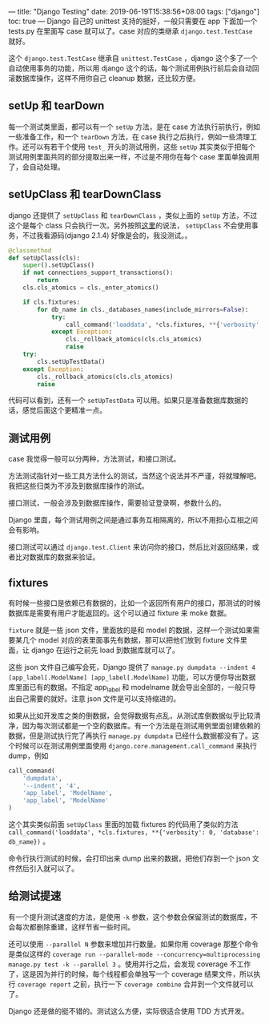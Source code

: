 ---
title: "Django Testing"
date: 2019-06-19T15:38:56+08:00
tags: ["django"]
toc: true
---
Django 自己的 unittest 支持的挺好，一般只需要在 app 下面加一个 tests.py 在里面写 case 就可以了。case 对应的类继承 =django.test.TestCase= 就好。

这个 =django.test.TestCase= 继承自 =unittest.TestCase= ，django 这个多了一个自动使用事务的功能，所以用 django 这个的话，每个测试用例执行前后会自动回滚数据库操作，这样不用你自己 cleanup 数据，还比较方便。

** setUp 和 tearDown

每一个测试类里面，都可以有一个 =setUp= 方法，是在 case 方法执行前执行，例如一些准备工作，和一个 =tearDown= 方法，在 case 执行之后执行，例如一些清理工作。还可以有若干个使用 =test_= 开头的测试用例，这些 =setUp= 其实类似于把每个测试用例里面共同的部分提取出来一样，不过是不用你在每个 case 里面单独调用了，会自动处理。

** setUpClass 和 tearDownClass

django 还提供了 =setUpClass= 和 =tearDownClass= ，类似上面的 =setUp= 方法，不过这个是每个 class 只会执行一次。另外按照[[https://medium.com/@nhatcuong/django-test-fixture-setup-setupclass-and-setuptestdata-72b6d944cdef][这里]]的说法， =setUpClass= 不会使用事务，不过我看源码(django 2.1.4) 好像是会的，我没测试。。

#+BEGIN_SRC python
    @classmethod
    def setUpClass(cls):
        super().setUpClass()
        if not connections_support_transactions():
            return
        cls.cls_atomics = cls._enter_atomics()

        if cls.fixtures:
            for db_name in cls._databases_names(include_mirrors=False):
                try:
                    call_command('loaddata', *cls.fixtures, **{'verbosity': 0, 'database': db_name})
                except Exception:
                    cls._rollback_atomics(cls.cls_atomics)
                    raise
        try:
            cls.setUpTestData()
        except Exception:
            cls._rollback_atomics(cls.cls_atomics)
            raise
#+END_SRC

代码可以看到，还有一个 =setUpTestData= 可以用。如果只是准备数据库数据的话，感觉后面这个更精准一点。

** 测试用例

case 我觉得一般可以分两种，方法测试，和接口测试。

方法测试指针对一些工具方法什么的测试，当然这个说法并不严谨，将就理解吧。我把这些归类为不涉及到数据库操作的测试。

接口测试，一般会涉及到数据库操作，需要验证登录啊，参数什么的。

Django 里面，每个测试用例之间是通过事务互相隔离的，所以不用担心互相之间会有影响。

接口测试可以通过 =django.test.Client= 来访问你的接口，然后比对返回结果，或者比对数据库的数据来验证。

** fixtures

有时候一些接口是依赖已有数据的，比如一个返回所有用户的接口，那测试的时候数据库是需要有用户才能返回的。这个可以通过 fixture 来 moke 数据。

=fixture= 就是一些 json 文件，里面放的是和 model 的数据，这样一个测试如果需要某几个 model 对应的表里面事先有数据，那可以把他们放到 fixture 文件里面，让 django 在运行之前先 load 到数据库就可以了。

这些 json 文件自己编写会死，Django 提供了 =manage.py dumpdata --indent 4 [app_label[.ModelName] [app_label[.ModelName]= 功能，可以方便你导出数据库里面已有的数据。不指定 app_label 和 modelname 就会导出全部的，一般只导出自己需要的就好。注意 json 文件是可以支持缩进的。

如果从比如开发库之类的倒数据，会觉得数据有点乱，从测试库倒数据似乎比较清净，因为每次测试都是一个空的数据库。有一个方法是在测试用例里面创建依赖的数据，但是测试执行完了再执行 =manage.py dumpdata= 已经什么数据都没有了。这个时候可以在测试用例里面使用 =django.core.management.call_command= 来执行 dump，例如 
#+BEGIN_SRC python
call_command(
    'dumpdata',
    '--indent', '4',
    'app_label', 'ModelName',
    'app_label', 'ModelName'
)
#+END_SRC

这个其实类似前面 =setUpClass= 里面的加载 fixtures 的代码用了类似的方法 =call_command('loaddata', *cls.fixtures, **{'verbosity': 0, 'database': db_name})= 。

命令行执行测试的时候，会打印出来 dump 出来的数据，把他们存到一个 json 文件然后引入就可以了。

** 给测试提速

有一个提升测试速度的方法，是使用 =-k= 参数，这个参数会保留测试的数据库，不会每次都删除重建，这样节省一些时间。

还可以使用 =--parallel N= 参数来增加并行数量。如果你用 coverage 那整个命令是类似这样的 =coverage run --parallel-mode --concurrency=multiprocessing manage.py test -k --parallel 3= 。使用并行之后，会发现 coverage 不工作了，这是因为并行的时候，每个线程都会单独写一个 coverage 结果文件，所以执行 =coverage report= 之前，执行一下 =coverage combine= 合并到一个文件就可以了。

Django 还是做的挺不错的。测试这么方便，实际很适合使用 TDD 方式开发。
